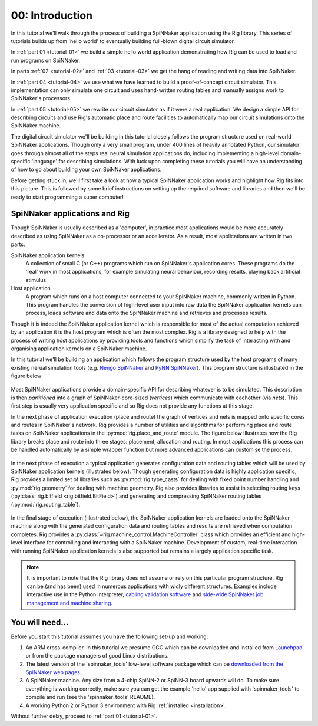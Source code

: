 .. _tutorial-00:

00: Introduction
================

In this tutorial we'll walk through the process of building a SpiNNaker
application using the Rig library. This series of tutorials builds up from
'hello world' to eventually building full-blown digital circuit simulator.

In :ref:`part 01 <tutorial-01>` we build a simple hello world application
demonstrating how Rig can be used to load and run programs on SpiNNaker.

In parts :ref:`02 <tutorial-02>` and :ref:`03 <tutorial-03>` we get the hang of
reading and writing data into SpiNNaker.

In :ref:`part 04 <tutorial-04>` we use what we have learned to build a
proof-of-concept circuit simulator. This implementation can only simulate one
circuit and uses hand-written routing tables and manually assigns work to
SpiNNaker's processors.

In :ref:`part 05 <tutorial-05>` we rewrite our circuit simulator as if it were
a real application. We design a simple API for describing circuits and use
Rig's automatic place and route facilities to automatically map our circuit
simulations onto the SpiNNaker machine.

The digital circuit simulator we'll be building in this tutorial closely
follows the program structure used on real-world SpiNNaker applications. Though
only a very small program, under 400 lines of heavily annotated Python, our
simulator goes through almost all of the steps real neural simulation
applications do, including implementing a high-level domain-specific 'language'
for describing simulations. With luck upon completing these tutorials you will
have an understanding of how to go about building your own SpiNNaker
applications.

Before getting stuck in, we'll first take a look at how a typical SpiNNaker
application works and highlight how Rig fits into this picture. This is
followed by some brief instructions on setting up the required software and
libraries and then we'll be ready to start programming a super computer!


SpiNNaker applications and Rig
------------------------------

Though SpiNNaker is usually described as a 'computer', in practice most
applications would be more accurately described as using SpiNNaker as a
co-processor or an accellerator. As a result, most applications are written in
two parts:

SpiNNaker application kernels
    A collection of small C (or C++) programs which run on SpiNNaker's
    application cores. These programs do the 'real' work in most applications,
    for example simulating neural behaviour, recording results, playing back
    artificial stimulus.

Host application
    A program which runs on a host computer connected to your SpiNNaker
    machine, commonly written in Python. This program handles the conversion of
    high-level user input into raw data the SpiNNaker application kernels can
    process, loads software and data onto the SpiNNaker machine and retrieves
    and processes results.

Though it is indeed the SpiNNaker application kernel which is responsible for
most of the actual computation achieved by an application it is the host
program which is often the most complex. Rig is a library designed to help with
the process of writing host applications by providing tools and functions which
simplify the task of interacting with and organising application kernels on a
SpiNNaker machine.

In this tutorial we'll be building an application which follows the program
structure used by the host programs of many existing nerual simulation tools
(e.g. `Nengo SpiNNaker <https://github.com/project-rig/nengo_spinnaker>`_ and
`PyNN SpiNNaker <https://github.com/project-rig/pynn_spinnaker>`_). This
program structure is illustrated in the figure below:

.. figure:: diagrams/typical_application.png
    :alt: The structure of a typical neural simulation application.

Most SpiNNaker applications provide a domain-specific API for describing
whatever is to be simulated. This description is then *partitioned* into a
graph of SpiNNaker-core-sized (*vertices*) which communicate with eachother
(via *nets*). This first step is usually very application specific and so Rig
does not provide any functions at this stage.

In the next phase of application execution (place and route) the graph of
vertices and nets is mapped onto specific cores and routes in SpiNNaker's
network. Rig provides a number of utilities and algorithms for performing place
and route tasks on SpiNNaker applications in the :py:mod:`rig.place_and_route`
module. The figure below illustrates how the Rig library breaks place and route
into three stages: placement, allocation and routing. In most applications this
process can be handled automatically by a simple wrapper function but more
advanced applications can customise the process.

.. figure:: diagrams/place_and_route.png
    :alt: The standard place-and-route process used in most neural simulators.

In the next phase of execution a typical application generates configuration
data and routing tables which will be used by SpiNNaker application kernels
(illustrated below). Though generating configuration data is highly application
specific, Rig provides a limited set of libraries such as
:py:mod:`rig.type_casts` for dealing with fixed point number handling and
:py:mod:`rig.geometry` for dealing with machine geometry. Rig also provides
libraries to assist in selecting routing keys (:py:class:`rig.bitfield
<rig.bitfield.BitField>`) and generating and compressing SpiNNaker routing
tables (:py:mod:`rig.routing_table`).

.. figure:: diagrams/table_and_data_gen.png
    :alt: The routing table and data generation process.

In the final stage of execution (illustrated below), the SpiNNaker application
kernels are loaded onto the SpiNNaker machine along with the generated
configuration data and routing tables and results are retrieved when
computation completes. Rig provides a
:py:class:`~rig.machine_control.MachineController` class which provides an
efficient and high-level interface for controlling and interacting with a
SpiNNaker machine. Development of custom, real-time interaction with running
SpiNNaker application kernels is also supported but remains a largely
application specific task.

.. figure:: diagrams/loading_and_running.png
    :alt: Loading and running applications.

.. note::

    It is important to note that the Rig library does not assume or rely on
    this particular program structure. Rig can be (and has been) used in
    numerous applications with widly different structures. Examples include
    interactive use in the Python interpreter, `cabling validation software
    <https://github.com/SpiNNakerManchester/SpiNNer>`_ and `side-wide SpiNNaker
    job management and machine sharing
    <https://github.com/project-rig/spalloc_server>`_.

You will need...
----------------

Before you start this tutorial assumes you have the following set-up and
working:

1. An ARM cross-compiler. In this tutorial we presume GCC which can be
   downloaded and installed from `Launchpad
   <https://launchpad.net/gcc-arm-embedded>`_ or from the package managers of
   good Linux distributions.

2. The latest version of the 'spinnaker_tools' low-level software
   package which can be `downloaded from the SpiNNaker web pages.
   <http://apt.cs.manchester.ac.uk/projects/SpiNNaker/downloads/>`_

3. A SpiNNaker machine. Any size from a 4-chip SpiNN-2 or SpiNN-3 board upwards
   will do. To make sure everything is working correctly, make sure you can get
   the example 'hello' app supplied with 'spinnaker_tools' to compile and run
   (see the 'spinnaker_tools' README).

4. A working Python 2 or Python 3 environment with Rig :ref:`installed
   <installation>`.

Without further delay, proceed to :ref:`part 01 <tutorial-01>`.
